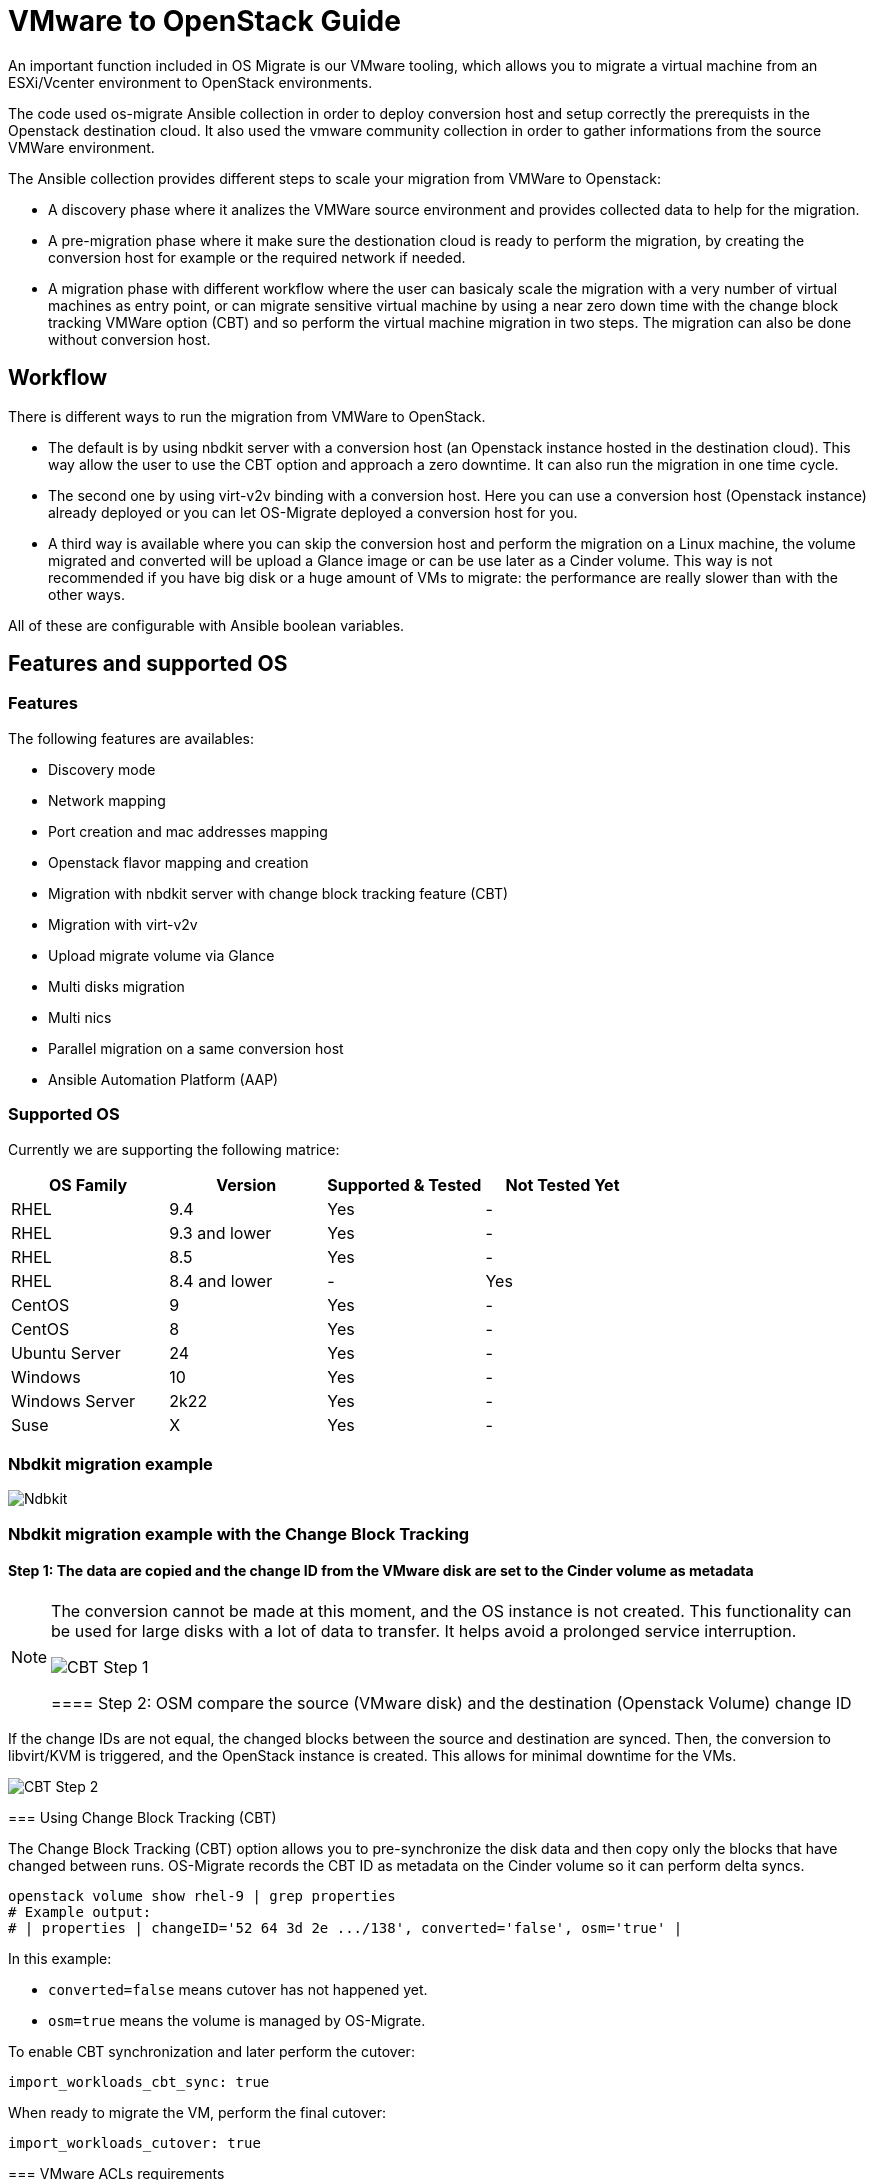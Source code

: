 
[id="os-migrate-vmware-guide_vmware"]


= VMware to OpenStack Guide

An important function included in OS Migrate is our VMware tooling,
which allows you to migrate a virtual machine from an ESXi/Vcenter environment
to OpenStack environments.

The code used os-migrate Ansible collection in order to deploy conversion host and setup
correctly the prerequists in the Openstack destination cloud.
It also used the vmware community collection in order to gather informations from the source
VMWare environment.

The Ansible collection provides different steps to scale your migration from VMWare to Openstack:

* A discovery phase where it analizes the VMWare source environment and provides collected data
to help for the migration.
* A pre-migration phase where it make sure the destionation cloud is ready to perform the migration,
by creating the conversion host for example or the required network if needed.
* A migration phase with different workflow where the user can basicaly scale the migration with
a very number of virtual machines as entry point, or can migrate sensitive virtual machine by using
a near zero down time with the change block tracking VMWare option (CBT) and so perform the virtual
machine migration in two steps. The migration can also be done without conversion host.

== Workflow

There is different ways to run the migration from VMWare to OpenStack.

* The default is by using nbdkit server with a conversion host (an Openstack instance hosted in the destination cloud).
This way allow the user to use the CBT option and approach a zero downtime. It can also run the migration in one time cycle.
* The second one by using virt-v2v binding with a conversion host. Here you can use a conversion
host (Openstack instance) already deployed or you can let OS-Migrate deployed a conversion host
for you.
* A third way is available where you can skip the conversion host and perform the migration on a Linux machine, the volume
migrated and converted will be upload a Glance image or can be use later as a Cinder volume. This way is not recommended if
you have big disk or a huge amount of VMs to migrate: the performance are really slower than with the other ways.

All of these are configurable with Ansible boolean variables.

== Features and supported OS

=== Features

The following features are availables:

* Discovery mode
* Network mapping
* Port creation and mac addresses mapping
* Openstack flavor mapping and creation
* Migration with nbdkit server with change block tracking feature (CBT)
* Migration with virt-v2v
* Upload migrate volume via Glance
* Multi disks migration
* Multi nics
* Parallel migration on a same conversion host
* Ansible Automation Platform (AAP)


=== Supported OS

Currently we are supporting the following matrice:

[cols="1,1,1,1"]
|===
|OS Family|Version|Supported & Tested|Not Tested Yet

|RHEL
|9.4
|Yes
|-

|RHEL
|9.3 and lower
|Yes
|-


|RHEL
|8.5
|Yes
|-

|RHEL
|8.4 and lower
|-
|Yes

|CentOS
|9
|Yes
|-

|CentOS
|8
|Yes
|-

|Ubuntu Server
|24
|Yes
|-

|Windows
|10
|Yes
|-

|Windows Server
|2k22
|Yes
|-

|Suse
|X
|Yes
|-
|===


=== Nbdkit migration example

image::images/osm-migration-nbdkit-vmware-workflow-with-osm.drawio.svg[Ndbkit]


=== Nbdkit migration example with the Change Block Tracking

==== Step 1: The data are copied and the change ID from the VMware disk are set to the Cinder volume as metadata

[NOTE]
====
The conversion cannot be made at this moment, and the OS instance is not created.
This functionality can be used for large disks with a lot of data to transfer. It helps avoid a prolonged service interruption.

image::images/osm-migration-nbdkit-vmware-workflow-with-osm_cbt_step1.svg[CBT Step 1]

==== Step 2: OSM compare the source (VMware disk) and the destination (Openstack Volume) change ID

[NOTE]
====
If the change IDs are not equal, the changed blocks between the source and destination are synced.
Then, the conversion to libvirt/KVM is triggered, and the OpenStack instance is created.
This allows for minimal downtime for the VMs.
====

image::images/osm-migration-nbdkit-vmware-workflow-with-osm_cbt_step2.svg[CBT Step 2]


=== Using Change Block Tracking (CBT)

The Change Block Tracking (CBT) option allows you to pre-synchronize the disk data and then copy only the blocks that have changed between runs. OS-Migrate records the CBT ID as metadata on the Cinder volume so it can perform delta syncs.

[source,bash]
----
openstack volume show rhel-9 | grep properties
# Example output:
# | properties | changeID='52 64 3d 2e .../138', converted='false', osm='true' |
----

In this example:

* `converted=false` means cutover has not happened yet.
* `osm=true` means the volume is managed by OS-Migrate.

To enable CBT synchronization and later perform the cutover:

[source,yaml]
----
import_workloads_cbt_sync: true
----

When ready to migrate the VM, perform the final cutover:

[source,yaml]
----
import_workloads_cutover: true
----


=== VMware ACLs requirements

To avoid using the Administrator role and still be able to connect, parse the vCenter datastore, manipulate snapshots, and migrate VMs, ensure the vCenter user has at least these privileges:

|===
| Category | Privilege Group | Privileges

| Datastore |  | Browse datastore

| Virtual Machine | Guest operations | All
|  | Provisioning | Allow disk access; Allow file access; Allow read-only disk access; Allow virtual machine download
|  | Service configuration | Allow notifications; Allow polling of global event notifications; Read service configuration
|  | Snapshot management | Create snapshot; Remove snapshot; Rename snapshot; Revert to snapshot
|===


=== Migration demo from an AEE

The content of the Ansible Execution Environment could be find here:

https://github.com/os-migrate/aap/blob/main/aae-container-file

And the live demo here:

https://www.youtube.com/watch?v=XnEQ8WVGW64[Migration from VMware to OpenStack]

=== Running migration

==== Conversion host

You can use os_migrate.os_migration collection to deploy a conversion, but you can
easily create your conversion host manually.

A conversion host is basically an OpenStack instance.

[NOTE]
====
Important: If you want to take benefit of the current supported OS, it's highly recommended to use a *CentOS-10* release or *RHEL-9.5* and superior. If you want to use other Linux distribution, make sure the virtio-win package is equal or higher than 1.40 version.

[source,bash]
----
curl -O -k https://cloud.centos.org/centos/10-stream/x86_64/images/CentOS-Stream-GenericCloud-10-20250217.0.x86_64.qcow2

# Create OpenStack image:
openstack image create --disk-format qcow2 --file CentOS-Stream-GenericCloud-10-20250217.0.x86_64.qcow2 CentOS-Stream-GenericCloud-10-20250217.0.x86_64.qcow2

# Create flavor, security group and network if needed
openstack server create --flavor x.medium --image 14b1a895-5003-4396-888e-1fa55cd4adf8  \
  --key-name default --network private   vmware-conv-host
openstack server add floating ip vmware-conv-host 192.168.18.205
----

==== VMware VDDK setup

===== Download and extract the VMware VDDK

. In a browser, navigate to the VMware VDDK download page.
. Select version 8.0.1 and download the archive.
. Save the archive in a temporary directory and extract it:

[source,bash]
----
tar -xzf VMware-vix-disklib-<version>.x86_64.tar.gz
----

You can then specify the library path via:

[source,yaml]
----
conversion_host_vmware_vix_disklib: /usr/lib/vmware-vix-disklib
----

If you want to skip the `conversion_host` role entirely, specify the library path on the migrator instead:

[source,yaml]
----
import_workloads_libdir: /usr/lib/vmware-vix-disklib
----

==== Inventory, Variables files and Ansible command:

**inventory.yml**

[source,yaml]
----
migrator:
  hosts:
    localhost:
      ansible_connection: local
      ansible_python_interpreter: "{{ ansible_playbook_python }}"
conversion_host:
  hosts:
    192.168.18.205:
      ansible_ssh_user: cloud-user
      ansible_ssh_private_key_file: key
----

**myvars.yml:**

[source,yaml]
----
# if you run the migration from an Ansible Execution Environment (AEE)
# set this to true:
runner_from_aee: true

# osm working directory:
os_migrate_vmw_data_dir: /opt/os-migrate
copy_openstack_credentials_to_conv_host: false

# Re-use an already deployed conversion host:
already_deploy_conversion_host: true

# If no mapped network then set the openstack network:
openstack_private_network: 81cc01d2-5e47-4fad-b387-32686ec71fa4

# Security groups for the instance:
security_groups: ab7e2b1a-b9d3-4d31-9d2a-bab63f823243
use_existing_flavor: true
# key pair name, could be left blank
ssh_key_name: default
# network settings for openstack:
os_migrate_create_network_port: true
copy_metadata_to_conv_host: true
used_mapped_networks: false

vms_list:
  - rhel-9.4-1
----

**secrets.yml:**

[source,yaml]
----
# VMware parameters:
esxi_hostname: 10.0.0.7
vcenter_hostname: 10.0.0.7
vcenter_username: root
vcenter_password: root
vcenter_datacenter: Datacenter

os_cloud_environ: psi-rhos-upgrades-ci
dst_cloud:
  auth:
    auth_url: https://keystone-public-openstack.apps.ocp-4-16.standalone
    username: admin
    project_id: xyz
    project_name: admin
    user_domain_name: Default
    password: openstack
  region_name: regionOne
  interface: public
  insecure: true
  identity_api_version: 3
----

**Ansible command:**

[source,bash]
----
ansible-playbook -i inventory.yml os_migrate.vmware_migration_kit.migration -e @secrets.yml -e @myvars.yml
----

== Usage

You can find a "how to" here, to start from sratch with a container:
https://gist.github.com/matbu/003c300fd99ebfbf383729c249e9956f

Clone repository or install from ansible galaxy

[source,bash]
----
git clone https://github.com/os-migrate/vmware-migration-kit
ansible-galaxy collection install os_migrate.vmware_migration_kit
----

=== Nbdkit (default)

Edit vars.yaml file and add our own setting:

[source,yaml]
----
esxi_hostname: ********
vcenter_hostname: *******
vcenter_username: root
vcenter_password: *****
vcenter_datacenter: Datacenter
----

If you already have a conversion host, or if you want to re-used a previously deployed one:

[source,yaml]
----
already_deploy_conversion_host: true
----

Then specify the Openstack credentials:

[source,yaml]
----
# OpenStack destination cloud auth parameters:
dst_cloud:
  auth:
    auth_url: https://openstack.dst.cloud:13000/v3
    username: tenant
    project_id: xyz
    project_name: migration
    user_domain_name: osm.com
    password: password
  region_name: regionOne
  interface: public
  identity_api_version: 3

# OpenStack migration parameters:
# Use mapped networks or not:
used_mapped_networks: true
network_map:
  VM Network: private

# If no mapped network then set the openstack network:
openstack_private_network: 81cc01d2-5e47-4fad-b387-32686ec71fa4

# Security groups for the instance:
security_groups: 4f077e64-bdf6-4d2a-9f2c-c5588f4948ce
use_existing_flavor: true

os_migrate_create_network_port: false

# OS-migrate parameters:
# osm working directory:
os_migrate_vmw_data_dir: /opt/os-migrate

# Set this to true if the Openstack "dst_cloud" is a clouds.yaml file
# other, if the dest_cloud is a dict of authentication parameters, set
# this to false:
copy_openstack_credentials_to_conv_host: false

# Teardown
# Set to true if you want osm to delete everything on the destination cloud.
os_migrate_tear_down: true

# VMs list
vms_list:
  - rhel-1
  - rhel-2
----

=== OpenStack Flavor

When using VMware as a source, there are several ways to handle the flavor for the resulting OpenStack instance. VMware has no native flavor concept, so OS-Migrate supports:

. Find the closest matching flavor
** Enable:
   [source,yaml]
   ----
   use_existing_flavor: true
   ----
** If no flavor matches, OS‑Migrate will create one automatically.

. Create a new flavor for each VM
** The created flavor name follows:
   `osm-vmware-<vm_name>-<random_id>` (example: `osm-vmware-myvm-9999`).

. Provide a specific flavor UUID
** Force usage of an existing flavor:
   [source,yaml]
   ----
   flavor_uuid: <your_flavor_uuid>
   ----
** Useful to define custom properties for host aggregation or targeted placement.

=== Virt‑v2v

Provide the following additional information when using virt‑v2v:

[source,yaml]
----
# virt‑v2v parameters
vddk_thumbprint: XX:XX:XX
vddk_libdir: /usr/lib/vmware-vix-disklib
----

Generate the thumbprint of your VMware source cloud with:

[source,bash]
----
openssl s_client -connect ESXI_SERVER_NAME:443 </dev/null | \
  openssl x509 -in /dev/stdin -fingerprint -sha1 -noout
----

=== Running migration from local shared NFS
OS-Migrate can migrate directly from a local shared directory mounted on the
conversion host. If the VMware virtual machines are located on an NFS datastore
that is accessible to the conversion host, you can mount the NFS storage on the
conversion host and provide the path to the NFS mount point.

OS-Migrate will then directly consume the disks of the virtual machines located
on the NFS mount point. Configure the Ansible variable to specify your mount
point as follows:

[source,yaml]
----
import_workloads_local_disk_path: "/srv/nfs"
----

[NOTE]
====
In this mode, only cold migration is supported.
====

=== Ansible configuration

Create an invenvoty file, and replace the conv_host_ip by the ip address of your
conversion host:

[source,yaml]
----
migrator:
  hosts:
    localhost:
      ansible_connection: local
      ansible_python_interpreter: "{{ ansible_playbook_python }}"
conversion_host:
  hosts:
    conv_host_ip:
      ansible_ssh_user: cloud-user
      ansible_ssh_private_key_file: /home/stack/.ssh/conv-host
----

Then run the migration with:

[source,bash]
----
ansible-playbook -i localhost_inventory.yml os_migrate.vmware_migration_kit.migration -e @vars.yaml
----

=== Running Migration outside of Ansible

You can also run migration outside of Ansible because the Ansible module are written in Golang.
The binaries are located in the plugins directory.

From your conversion host (or an Openstack instance inside the destination cloud) you need to export
Openstack variables:

[source,bash]
----
 export OS_AUTH_URL=https://keystone-public-openstack.apps.ocp-4-16.standalone
 export OS_PROJECT_NAME=admin
 export OS_PASSWORD=admin
 export OS_USERNAME=admin
 export OS_DOMAIN_NAME=Default
 export OS_PROJECT_ID=xyz
----

Then create the argument json file, for example:

[source,json]
----
cat <<EOF > args.json
{
		"user": "root",
		"password": "root",
		"server": "10.0.0.7",
		"vmname": "rhel-9.4-3",
		"cbtsync": false,
		"dst_cloud": {
			"auth": {
				"auth_url": "https://keystone-public-openstack.apps.ocp-4-16.standalone",
				"username": "admin",
				"project_id": "xyz",
				"project_name": "admin",
				"user_domain_name": "Default",
				"password": "admin"
			},
			"region_name": "regionOne",
			"interface": "public",
			"identity_api_version": 3
		}
}
EOF
----

Then execute the `migrate` binary:

[source,bash]
----
pushd vmware-migration-kit/vmware_migration_kit
./plugins/modules/migrate/migrate
----

You can see the logs into:

[source,bash]
----
tail -f /tmp/osm-nbdkit.log
----

== Troubleshooting

=== Connectivity from Conversion Host to VMware

Ensure network and name resolution are properly configured before running migrations.

* Port 902 must be reachable from the conversion host:
  [source,bash]
  ----
  curl -v telnet://<vcenter_ip>:902
  # or
  nc -zv <vcenter_ip> 902
  ----
  The connection should succeed.

* vCenter FQDN resolution
  Ensure the vCenter hostname resolves from the conversion host. If necessary, update `/etc/hosts`:
  [source,bash]
  ----
  echo "<vcenter_ip> vcenter.domain.local" | sudo tee -a /etc/hosts
  ----

=== OpenStack Metadata service

If the metadata service is not reachable you may see errors like:

```
Failed to fetch metadata: Get "http://169.254.169.254/openstack/latest/meta_data.json": dial tcp 169.254.169.254:80: connect: no route to host
```

As a workaround you can set a manual instance UUID in the import playbook:

[source,yaml]
----
import_workloads_instance_uuid: <uuid>
----

=== Enable Debugging Flags During Migration

Increase verbosity and capture detailed debug information by setting:

[source,yaml]
----
import_workloads_debug: true
----

OS-Migrate creates a unique log file per migration on the conversion host under `/tmp`, and in case of failure pulls it back to the OS-Migrate work directory (default `/opt/os-migrate`) under a folder named after the VM. The log naming format is:
`osm-nbdkit-<vm-name>-<random-id>.log`.

[source,bash]
----
tail -f /tmp/osm-nbdkit-<vm-name>-<random-id>.log
----

=== NBDKit errors

If you encounter:

```
nbdkit: error: server has no export named '': No such file or directory
```

Common causes:

1. Port 902 not open between conversion host and vCenter.
2. vCenter FQDN not resolvable.
3. Malformed `nbdkit` command (invalid characters or parameters).

=== Manual debug procedure

You can replay the commands manually for troubleshooting.

==== Step 1 – Run `nbdkit` manually

Run the command shown in the logs with `--verbose` and wrap the VMDK path in double quotes:

[source,bash]
----
nbdkit --verbose vddk ".../guest-00001.vmdk"
----

If the migration snapshot has been deleted, remove the snapshot option and use the base disk instead.

==== Step 2 – Run `nbdcopy` in another shell

Run the `nbdcopy` command as shown in the logs and observe `nbdkit` output. You should see:
`vddk: config_complete.`

==== Step 3 – Analyze authentication and paths

At this point, authentication was already verified by the migration process. The VMDK path is returned by the VMware API, typically:
`[Datastore 1] path/to/the/guest-00001.vmdk`.
